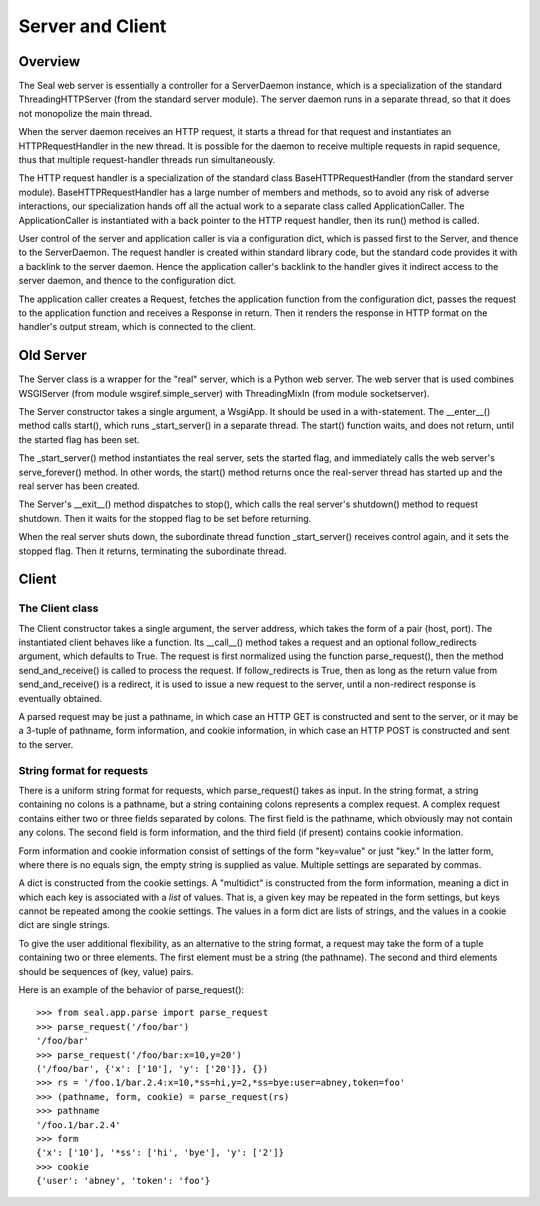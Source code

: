 
Server and Client
*****************

Overview
--------

The Seal web server is essentially a controller for a ServerDaemon
instance, which is a specialization of the standard
ThreadingHTTPServer (from the standard server module).  The
server daemon runs in a separate thread, so that it does not
monopolize the main thread.

When the server daemon receives an HTTP request, it starts a
thread for that request and instantiates an HTTPRequestHandler in the
new thread.  It is possible for the daemon to receive multiple
requests in rapid sequence, thus that multiple request-handler threads
run simultaneously.

The HTTP request handler is a specialization of the standard class
BaseHTTPRequestHandler (from the standard server module).
BaseHTTPRequestHandler has a large number of members and methods, so
to avoid any risk of adverse interactions, our specialization hands
off all the actual work to a separate class called ApplicationCaller.
The ApplicationCaller is instantiated with a back pointer to the HTTP
request handler, then its run() method is called.

User control of the server and application caller is via a
configuration dict, which is passed first to the Server, and thence to
the ServerDaemon.  The request handler is created within standard
library code, but the standard code provides it with a backlink to the
server daemon.  Hence the application caller's backlink to the handler
gives it indirect access to the server daemon, and thence to the
configuration dict.

The application caller creates a Request, fetches the application
function from the configuration dict, passes the request to the
application function and
receives a Response in return.  Then it renders the response in HTTP
format on the handler's output stream, which is connected to the
client.


Old Server
----------

The Server class is a wrapper for the "real" server, which is a
Python web server.  The web
server that is used combines WSGIServer (from module wsgiref.simple_server) with
ThreadingMixIn (from module socketserver).

The Server constructor takes a single argument, a WsgiApp.
It should be used in a with-statement.  The __enter__() method
calls start(), which runs _start_server()
in a separate thread.  The start() function waits, and does not return,
until the started flag has been set.

The _start_server() method instantiates the real server, sets
the started flag, and immediately calls the web
server's serve_forever() method.  In other words,
the start() method returns once the real-server thread has
started up and the real server has been created.

The Server's __exit__() method dispatches to stop(),
which calls the real server's shutdown() method to request
shutdown.  Then it waits for the stopped flag to be set
before returning.

When the real server shuts down, the subordinate thread
function _start_server() receives control again, and it sets
the stopped flag.  Then it returns, terminating the
subordinate thread.

Client
------

The Client class
................

The Client constructor takes a single argument, the server address,
which takes the form of a pair (host, port).  The instantiated client
behaves like a function.  Its __call__() method takes a
request and an optional follow_redirects
argument, which defaults to True.  The request is first normalized
using the function parse_request(),
then the method send_and_receive() is called to process the request.
If follow_redirects is True, then as long as the return value
from send_and_receive() is a redirect, it is used to issue a
new request to the server, until a non-redirect response is eventually
obtained.

A parsed request may be just a pathname, in which case an HTTP GET is
constructed and sent to the server, or it may be a 3-tuple of
pathname, form information, and cookie information, in which case an
HTTP POST is constructed and sent to the server.

String format for requests
..........................

There is a uniform string format for requests,
which parse_request() takes as input.
In the string format, a string containing no colons is a pathname, but
a string containing colons represents a complex request.
A complex request
contains either two or three fields separated by colons.  The first
field is the pathname, which obviously may not contain any colons.
The second field
is form information, and the third field (if present) contains cookie
information.

Form information and cookie information consist of
settings of the form "key=value" or just "key."  In the latter form,
where there is no equals sign, the empty string is supplied as value.  Multiple
settings are separated by commas.

A dict is constructed from the cookie settings.  A "multidict" is
constructed from the form information, meaning a dict in which each
key is associated with a *list* of values.  That is, a given key
may be repeated in the form settings, but keys cannot be repeated
among the cookie settings.  The values in a form dict are lists of
strings, and the values in a cookie dict are single strings.

To give the user additional flexibility, as an alternative to the
string format, a request may take the
form of a tuple containing two or three elements.  The first element
must be a string (the pathname).  The second and third elements should
be sequences of (key, value) pairs.

Here is an example of the behavior of parse_request()::

   >>> from seal.app.parse import parse_request
   >>> parse_request('/foo/bar')
   '/foo/bar'
   >>> parse_request('/foo/bar:x=10,y=20')
   ('/foo/bar', {'x': ['10'], 'y': ['20']}, {})
   >>> rs = '/foo.1/bar.2.4:x=10,*ss=hi,y=2,*ss=bye:user=abney,token=foo'
   >>> (pathname, form, cookie) = parse_request(rs)
   >>> pathname
   '/foo.1/bar.2.4'
   >>> form
   {'x': ['10'], '*ss': ['hi', 'bye'], 'y': ['2']}
   >>> cookie
   {'user': 'abney', 'token': 'foo'}
